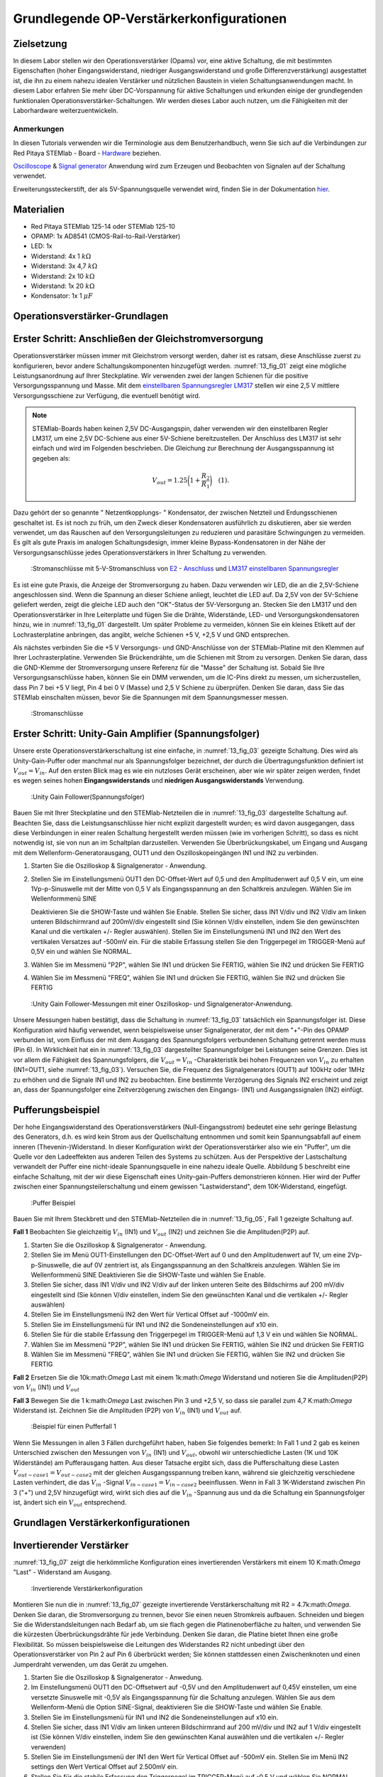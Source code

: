 Grundlegende OP-Verstärkerkonfigurationen
=========================================

Zielsetzung
-----------

In diesem Labor stellen wir den Operationsverstärker (Opams) vor, eine aktive Schaltung, die mit bestimmten Eigenschaften (hoher Eingangswiderstand, niedriger Ausgangswiderstand und große Differenzverstärkung) ausgestattet ist, die ihn zu einem nahezu idealen Verstärker und nützlichen Baustein in vielen Schaltungsanwendungen macht. In diesem Labor erfahren Sie mehr über DC-Vorspannung für aktive Schaltungen und erkunden einige der grundlegenden funktionalen Operationsverstärker-Schaltungen. Wir werden dieses Labor auch nutzen, um die Fähigkeiten mit der Laborhardware weiterzuentwickeln.


Anmerkungen
___________

.. _Hardware: http://redpitaya.readthedocs.io/en/latest/doc/developerGuide/125-10/top.html
.. _hier: http://redpitaya.readthedocs.io/en/latest/doc/developerGuide/125-14/extent.html#extension-connector-e2
.. _Oscilloscope: http://redpitaya.readthedocs.io/en/latest/doc/appsFeatures/apps-featured/oscSigGen/osc.html
.. _Signal: http://redpitaya.readthedocs.io/en/latest/doc/appsFeatures/apps-featured/oscSigGen/osc.html
.. _generator: http://redpitaya.readthedocs.io/en/latest/doc/appsFeatures/apps-featured/oscSigGen/osc.html


In diesen Tutorials verwenden wir die Terminologie aus dem Benutzerhandbuch, wenn Sie sich auf die Verbindungen zur Red Pitaya
STEMlab - Board - Hardware_ beziehen.

Oscilloscope_ & Signal_  generator_  Anwendung wird zum Erzeugen und Beobachten von Signalen auf der Schaltung verwendet.

Erweiterungssteckerstift, der als 5V-Spannungsquelle verwendet wird, finden Sie in der Dokumentation hier_.


Materialien
-----------

- Red Pitaya STEMlab 125-14 oder STEMlab 125-10
- OPAMP: 1x AD8541 (CMOS-Rail-to-Rail-Verstärker)
- LED: 1x
- Widerstand: 4x 1 :math:`k\Omega`
- Widerstand: 3x 4,7 :math:`k\Omega`
- Widerstand: 2x 10 :math:`k\Omega`
- Widerstand: 1x 20 :math:`k\Omega`
- Kondensator: 1x 1 :math:`\mu F`

  
Operationsverstärker-Grundlagen
-------------------------------

.. _LM317: http://www.ti.com/lit/ds/symlink/lm317.pdf
.. _einstellbaren: http://www.ti.com/lit/ds/symlink/lm317.pdf
.. _Spannungsregler: http://www.ti.com/lit/ds/symlink/lm317.pdf
.. _E2: http://redpitaya.readthedocs.io/en/latest/doc/developerGuide/125-14/extt.html#extension-connector-e2
.. _Anschluss: http://redpitaya.readthedocs.io/en/latest/doc/developerGuide/125-14/extt.html#extension-connector-e2

Erster Schritt: Anschließen der Gleichstromversorgung
-----------------------------------------------------
Operationsverstärker müssen immer mit Gleichstrom versorgt werden, daher ist es ratsam, diese Anschlüsse zuerst zu konfigurieren, bevor andere Schaltungskomponenten hinzugefügt werden. :numref:`13_fig_01` zeigt eine mögliche Leistungsanordnung auf Ihrer Steckplatine. Wir verwenden zwei der langen Schienen für die positive Versorgungsspannung und Masse. Mit dem einstellbaren_  Spannungsregler_  LM317_ stellen wir eine 2,5 V mittlere Versorgungsschiene zur Verfügung, die eventuell benötigt wird.


.. note::
   STEMlab-Boards haben keinen 2,5V DC-Ausgangspin, daher verwenden wir den einstellbaren Regler LM317, um eine 2,5V DC-Schiene aus einer 5V-Schiene bereitzustellen. Der Anschluss des LM317 ist sehr einfach und wird im Folgenden beschrieben. Die Gleichung zur Berechnung der Ausgangsspannung ist gegeben als:
      
   .. math::
      V_ {out} = 1.25\bigg(1+\frac{R_2}{R_1}\bigg)\quad   (1).


Dazu gehört der so genannte " Netzentkopplungs- " Kondensator, der zwischen Netzteil und Erdungsschienen geschaltet ist. Es ist noch zu früh, um den Zweck dieser Kondensatoren ausführlich zu diskutieren, aber sie werden verwendet, um das Rauschen auf den Versorgungsleitungen zu reduzieren und parasitäre Schwingungen zu vermeiden. Es gilt als gute Praxis im analogen Schaltungsdesign, immer kleine Bypass-Kondensatoren in der Nähe der Versorgungsanschlüsse jedes Operationsverstärkers in Ihrer Schaltung zu verwenden.

.. _13_fig_01:
.. figure:: img/ Activity_13_Fig_01.png

	    :Stromanschlüsse mit 5-V-Stromanschluss von E2_ - Anschluss_ und LM317_  einstellbaren_  Spannungsregler_

Es ist eine gute Praxis, die Anzeige der Stromversorgung zu haben. Dazu verwenden wir LED, die an die 2,5V-Schiene angeschlossen sind. Wenn die Spannung an dieser Schiene anliegt, leuchtet die LED auf. Da 2,5V von der 5V-Schiene geliefert werden, zeigt die gleiche LED auch den "OK"-Status der 5V-Versorgung an. Stecken Sie den LM317 und den Operationsverstärker in Ihre Leiterplatte und fügen Sie die Drähte, Widerstände, LED- und Versorgungskondensatoren hinzu, wie in :numref:`13_fig_01` dargestellt. Um später Probleme zu vermeiden, können Sie ein kleines Etikett auf der Lochrasterplatine anbringen, das angibt, welche Schienen +5 V, +2,5 V und GND entsprechen.

Als nächstes verbinden Sie die +5 V Versorgungs- und GND-Anschlüsse von der STEMlab-Platine mit den Klemmen auf Ihrer Lochrasterplatine. Verwenden Sie Brückendrähte, um die Schienen mit Strom zu versorgen. Denken Sie daran, dass die GND-Klemme der Stromversorgung unsere Referenz für die "Masse" der Schaltung ist. Sobald Sie Ihre Versorgungsanschlüsse haben, können Sie ein DMM verwenden, um die IC-Pins direkt zu messen, um sicherzustellen, dass Pin 7 bei +5 V liegt, Pin 4 bei 0 V (Masse) und 2,5 V Schiene zu überprüfen. Denken Sie daran, dass Sie das STEMlab einschalten müssen, bevor Sie die Spannungen mit dem Spannungsmesser messen.

.. _13_fig_02:
.. figure:: img/ Activity_13_Fig_02.png

	    :Stromanschlüsse

   
Erster Schritt: Unity-Gain Amplifier (Spannungsfolger)
------------------------------------------------------

Unsere erste Operationsverstärkerschaltung ist eine einfache, in :numref:`13_fig_03` gezeigte Schaltung. Dies wird als Unity-Gain-Puffer oder manchmal nur als Spannungsfolger bezeichnet, der durch die Übertragungsfunktion definiert ist :math:`V_ {out} = V_{in}`. Auf den ersten Blick mag es wie ein nutzloses Gerät erscheinen, aber wie wir später zeigen werden, findet es wegen seines hohen **Eingangswiderstands** und **niedrigen Ausgangswiderstands** Verwendung.

.. _13_fig_03:
.. figure:: img/ Activity_13_Fig_03.png

	    :Unity Gain Follower(Spannungsfolger)

   
Bauen Sie mit Ihrer Steckplatine und den STEMlab-Netzteilen die in :numref:`13_fig_03` dargestellte Schaltung auf. Beachten Sie, dass die Leistungsanschlüsse hier nicht explizit dargestellt wurden; es wird davon ausgegangen, dass diese Verbindungen in einer realen Schaltung hergestellt werden müssen (wie im vorherigen Schritt), so dass es nicht notwendig ist, sie von nun an im Schaltplan darzustellen. Verwenden Sie Überbrückungskabel, um Eingang und Ausgang mit dem Wellenform-Generatorausgang, OUT1 und den Oszilloskopeingängen IN1 und IN2 zu verbinden.


1. Starten Sie die Oszilloskop & Signalgenerator - Anwendung.
   
2. Stellen Sie im Einstellungsmenü OUT1 den DC-Offset-Wert auf 0,5 und
   den Amplitudenwert auf 0,5 V ein, um eine 1Vp-p-Sinuswelle mit der
   Mitte von 0,5 V als Eingangsspannung an den Schaltkreis
   anzulegen. Wählen Sie im Wellenformmenü SINE
   
   Deaktivieren Sie die SHOW-Taste und wählen Sie Enable. Stellen Sie
   sicher, dass IN1 V/div und IN2 V/div am linken unteren
   Bildschirmrand auf 200mV/div eingestellt sind (Sie können V/div
   einstellen, indem Sie den gewünschten Kanal und die vertikalen +/-
   Regler auswählen). Stellen Sie im Einstellungsmenü IN1 und IN2 den Wert des
   vertikalen Versatzes auf -500mV ein. Für die stabile Erfassung stellen Sie
   den Triggerpegel im TRIGGER-Menü auf 0,5V ein und wählen Sie NORMAL.
   
3. Wählen Sie im Messmenü "P2P", wählen Sie IN1 und drücken Sie
   FERTIG, wählen Sie IN2 und drücken Sie FERTIG
   
4. Wählen Sie im Messmenü "FREQ", wählen Sie IN1 und drücken Sie
   FERTIG, wählen Sie IN2 und drücken Sie FERTIG
   

.. _13_fig_04:
.. figure:: img/ Activity_13_Fig_04.png

	    :Unity Gain Follower-Messungen mit einer Oszilloskop- und Signalgenerator-Anwendung.

   
Unsere Messungen haben bestätigt, dass die Schaltung in :numref:`13_fig_03` tatsächlich ein Spannungsfolger ist. Diese Konfiguration wird häufig verwendet, wenn beispielsweise unser Signalgenerator, der mit dem "+"-Pin des OPAMP verbunden ist, vom Einfluss der mit dem Ausgang des Spannungsfolgers verbundenen Schaltung getrennt werden muss (Pin 6). In Wirklichkeit hat ein in :numref:`13_fig_03` dargestellter Spannungsfolger bei Leistungen seine Grenzen. Dies ist vor allem die Fähigkeit des Spannungsfolgers, die :math:`V_{out}=V_{in}` -Charakteristik bei hohen Frequenzen von :math:`V_{in}` zu erhalten (IN1=OUT1, siehe :numref:`13_fig_03`). Versuchen Sie, die Frequenz des Signalgenerators (OUT1) auf 100kHz oder 1MHz zu erhöhen und die Signale IN1 und IN2 zu beobachten. Eine bestimmte Verzögerung des Signals IN2 erscheint und zeigt an, dass der Spannungsfolger eine Zeitverzögerung zwischen den Eingangs- (IN1) und Ausgangssignalen (IN2) einfügt.


Pufferungsbeispiel
------------------

Der hohe Eingangswiderstand des Operationsverstärkers (Null-Eingangsstrom) bedeutet eine sehr geringe Belastung des Generators, d.h. es wird kein Strom aus der Quellschaltung entnommen und somit kein Spannungsabfall auf einem inneren (Thevenin-)Widerstand. In dieser Konfiguration wirkt der Operationsverstärker also wie ein "Puffer", um die Quelle vor den Ladeeffekten aus anderen Teilen des Systems zu schützen. Aus der Perspektive der Lastschaltung verwandelt der Puffer eine nicht-ideale Spannungsquelle in eine nahezu ideale Quelle. Abbildung 5 beschreibt eine einfache Schaltung, mit der wir diese Eigenschaft eines Unity-gain-Puffers demonstrieren können. Hier wird der Puffer zwischen einer Spannungsteilerschaltung und einem gewissen "Lastwiderstand", dem 10K-Widerstand, eingefügt.


.. _13_fig_05:
.. figure:: img/ Activity_13_Fig_05.png

	    :Puffer Beispiel

   
Bauen Sie mit Ihrem Steckbrett und den STEMlab-Netzteilen die in
:numref:`13_fig_05`, Fall 1 gezeigte Schaltung auf.


**Fall 1**
Beobachten Sie gleichzeitig :math:`V_ {in}` (IN1) und :math:`V_ {out}`
(IN2) und zeichnen Sie die Amplituden(P2P) auf.


1. Starten Sie die Oszilloskop & Signalgenerator - Anwendung.
   
2. Stellen Sie im Menü OUT1-Einstellungen den DC-Offset-Wert auf 0 und
   den Amplitudenwert auf 1V, um eine 2Vp-p-Sinuswelle, die auf 0V
   zentriert ist, als Eingangsspannung an den Schaltkreis
   anzulegen. Wählen Sie im Wellenformmenü SINE
   Deaktivieren Sie die SHOW-Taste und wählen Sie Enable.
   
3. Stellen Sie sicher, dass IN1 V/div und IN2 V/div auf der linken
   unteren Seite des Bildschirms auf 200 mV/div eingestellt sind
   (Sie können V/div einstellen, indem Sie den gewünschten Kanal und
   die vertikalen +/- Regler auswählen)
   
4. Stellen Sie im Einstellungsmenü IN2 den Wert für Vertical Offset
   auf -1000mV ein.
   
5. Stellen Sie im Einstellungsmenü für IN1 und IN2 die
   Sondeneinstellungen auf x10 ein.
   
6. Stellen Sie für die stabile Erfassung den Triggerpegel im
   TRIGGER-Menü auf 1,3 V ein und wählen Sie NORMAL.
   
7. Wählen Sie im Messmenü "P2P", wählen Sie IN1 und drücken Sie
   FERTIG, wählen Sie IN2 und drücken Sie FERTIG
   
8. Wählen Sie im Messmenü "FREQ", wählen Sie IN1 und drücken Sie
   FERTIG, wählen Sie IN2 und drücken Sie FERTIG
   

**Fall 2**
Ersetzen Sie die 10k:math:`Omega` Last mit einem 1k:math:`Omega` Widerstand und notieren Sie die Amplituden(P2P) von :math:`V_ {in}`
(IN1) und :math:`V_ {out}`


**Fall 3**
Bewegen Sie die 1 k:math:`Omega` Last zwischen Pin 3 und +2,5 V, so dass sie
parallel zum 4,7 K:math:`Omega` Widerstand ist. Zeichnen Sie die Amplituden (P2P) von
:math:`V_ {in}` (IN1) und :math:`V_ {out}` auf.
      
.. _13_fig_06:
.. figure:: img/ Activity_13_Fig_06.png

	    :Beispiel für einen Pufferfall 1

Wenn Sie Messungen in allen 3 Fällen durchgeführt haben, haben Sie folgendes bemerkt:
In Fall 1 und 2 gab es keinen Unterschied zwischen den Messungen von :math:`V_{in}` (IN1) und :math:`V_{out}`,
obwohl wir unterschiedliche Lasten (1K und 10K Widerstände) am Pufferausgang hatten.
Aus dieser Tatsache ergibt sich, dass die Pufferschaltung diese Lasten :math:`V_{out-case1}=V_{out-case2}`
mit der gleichen Ausgangsspannung treiben kann, während sie gleichzeitig verschiedene
Lasten verhindert, die das :math:`V_{in}` -Signal :math:`V_{in-case1}=V_{in-case2}` beeinflussen. Wenn in Fall 3 1K-Widerstand zwischen Pin 3 ("+") und 2,5V hinzugefügt wird, wirkt sich dies auf die :math:`V_{in}` -Spannung aus
und da die Schaltung ein Spannungsfolger ist, ändert sich ein :math:`V_{out}` entsprechend.



Grundlagen Verstärkerkonfigurationen
------------------------------------

Invertierender Verstärker
-------------------------

:numref:`13_fig_07` zeigt die herkömmliche Konfiguration eines invertierenden
Verstärkers mit einem 10 K:math:`Omega` "Last" - Widerstand am Ausgang.

.. _13_fig_07:
.. figure:: img/ Activity_13_Fig_07.png

	    :Invertierende Verstärkerkonfiguration

   
Montieren Sie nun die in :numref:`13_fig_07` gezeigte invertierende
Verstärkerschaltung mit R2 = 4.7k:math:`Omega`. Denken Sie daran, die Stromversorgung zu trennen,
bevor Sie einen neuen Stromkreis aufbauen. Schneiden und biegen Sie die
Widerstandsleitungen nach Bedarf ab, um sie flach gegen die Platinenoberfläche zu halten,
und verwenden Sie die kürzesten Überbrückungsdrähte für jede Verbindung. Denken Sie daran,
die Platine bietet Ihnen eine große Flexibilität. So müssen beispielsweise die Leitungen
des Widerstandes R2 nicht unbedingt über den Operationsverstärker von Pin 2 auf Pin 6
überbrückt werden; Sie können stattdessen einen Zwischenknoten und einen Jumperdraht
verwenden, um das Gerät zu umgehen.


1. Starten Sie die Oszilloskop & Signalgenerator - Anwedung.
   
2. Im Einstellungsmenü OUT1 den DC-Offsetwert auf -0,5V und den Amplitudenwert auf 0,45V
   einstellen, um eine versetzte Sinuswelle mit -0,5V als Eingangsspannung für die
   Schaltung anzulegen. Wählen Sie aus dem Wellenform-Menü die Option SINE-Signal,
   deaktivieren Sie die SHOW-Taste und wählen Sie Enable.
   
3. Stellen Sie im Einstellungsmenü für IN1 und IN2 die
   Sondeneinstellungen auf x10 ein.
   
4. Stellen Sie sicher, dass IN1 V/div am linken unteren
   Bildschirmrand auf 200 mV/div und IN2 auf 1 V/div eingestellt ist
   (Sie können V/div einstellen, indem Sie den gewünschten Kanal
   auswählen und die vertikalen +/- Regler verwenden)
   
5. Stellen Sie im Einstellungsmenü der IN1 den Wert für Vertical
   Offset auf -500mV ein. Stellen Sie im Menü IN2 settings den Wert
   Vertical Offset auf 2.500mV ein.
   
6. Stellen Sie für die stabile Erfassung den Triggerpegel im
   TRIGGER-Menü auf -0,5 V und wählen Sie NORMAL.
   
7. Wählen Sie im Messmenü "P2P", wählen Sie IN1 und drücken Sie
   FERTIG, wählen Sie IN2 und drücken Sie FERTIG
   
8. Wählen Sie im Messmenü "MEAN", wählen Sie IN1 und drücken Sie
   FERTIG, wählen Sie IN2 und drücken Sie FERTIG

   
.. _13_fig_08:
.. figure:: img/ Activity_13_Fig_08.png

	    :Messungen der invertierenden Verstärkerkonfiguration

.. note::
   Aus den Messungen in Abbildung 8 können wir sehen, dass die
   Amplitude von :math:`V_ {out}` (IN2) ca. 4,7 mal größer ist als die
   Amplitude von :math:`V_ {in}` (IN1). Auch die Phase zwischen zwei
   Signalen beträgt 180 Grad. Dies ist das Ergebnis der invertierenden
   Verstärkercharakteristik, die gegeben ist als:
   

   .. math::
      V_ {out} = -\bigg(\frac{R2}{R1}\bigg)V_ {in}\quad           (2)

   
Nicht invertierender Verstärker
-------------------------------

Die nichtinvertierende Verstärkerkonfiguration ist in :numref:`13_fig_09` dargestellt. Wie der Unit-Gain-Puffer hat auch diese Schaltung die (meist) wünschenswerte Eigenschaft eines hohen Eingangswiderstandes, so dass sie für die Pufferung nicht-idealer Quellen nützlich ist, jedoch mit einer Verstärkung größer als eins.

.. _13_fig_09:
.. figure:: img/ Activity_13_Fig_09.png

	    :Nicht-invertierende Verstärkerkonfigurationsmessungen

   
Bauen Sie die nicht invertierende Verstärkerschaltung wie in
:numref:`13_fig_09` dargestellt auf. **Denken Sie dran, die Stromversorgungen vor dem Zusammenbau der neuen Schaltung auszuschalten.**  Setze Sie für :math:`R2 = 4,7 k\Omega` ein.


1. Starten Sie die Oszilloskop & Signalgenerator - Anwendung.
   
2. Im Einstellungsmenü OUT1 den DC-Offsetwert auf 0,5V und den Amplitudenwert auf 0,3V einstellen,
   um eine versetzte Sinuswelle, die auf 0,5V zentriert ist, als Eingangsspannung für die
   Schaltung anzulegen. Wählen Sie aus dem Wellenform-Menü die Option SINE-Signal,
   deaktivieren Sie die SHOW-Taste und wählen Sie Enable.
   
3. Stellen Sie im Einstellungsmenü für IN1 und IN2 die
   Sondeneinstellungen auf x10 ein.
   
4. Vergewissern Sie sich auf der linken unteren Seite des Bildschirms,
   dass IN1 V/div auf 100 mV/div und IN2 auf 1V/div eingestellt
   ist (Sie können V/div einstellen, indem Sie den gewünschten Kanal
   und die vertikalen +/- Regler auswählen)
   
5. Stellen Sie im Einstellungsmenü der IN1 den Wert für Vertical
   Offset auf -500mV ein. Stellen Sie im Menü IN2 settings den Wert
   von Vertical Offset auf -3V ein.
   
6. Stellen Sie für die stabile Erfassung den Triggerpegel im
   TRIGGER-Menü auf 0,5 V und wählen Sie NORMAL.
   
7. Wählen Sie im Messmenü "P2P", wählen Sie IN1 und drücken Sie
   FERTIG, wählen Sie IN2 und drücken Sie FERTIG
   
8. Wählen Sie im Messmenü "MEAN", wählen Sie IN1 und drücken Sie
   FERTIG, wählen Sie IN2 und drücken Sie FERTIG
   

.. _13_fig_10:
.. figure:: img/ Activity_13_Fig_10.png

	    :Nicht-invertierende Verstärkerkonfigurationsmessungen

   
.. note::
   Aus den in :numref:`13_fig_10` gezeigten Messungen können wir sehen, dass
   die Amplitude von :math:`V_ {out}` (IN2) ca. 5,7 mal größer ist als
   die Amplitude von :math:`V_ {in}` (IN1). Auch die Phase zwischen
   zwei Signalen beträgt ~ 0 Grad. Dies ist das Ergebnis einer nicht
   invertierenden Verstärkercharakteristik, die gegeben ist als:
   

   .. math::
      V_ {out} =\bigg(1+\frac{R2}{R1}\bigg)V_ {in}\quad      (3)


Erhöhen Sie den Rückkopplungswiderstand R2 weiter bis zum Beginn des Übersteuervorgangs, d.h. bis die Spitzen des Ausgangssignals aufgrund der Ausgangssättigung abzubauen beginnen. Notieren Sie den Wert des Widerstandes, wenn dies geschieht. Erhöhen Sie nun den Rückkopplungswiderstand auf 100 K:math:`Omega`. Beschreiben und zeichnen Sie Wellenformen in Ihrem Notebook. Was ist der theoretische Gewinn an dieser Stelle? Wie klein müsste das Eingangssignal sein, um den Ausgangspegel bei dieser Verstärkung auf weniger als 5V zu halten? Versuchen Sie, den Wellenform-Generator auf diesen Wert einzustellen. Beschreiben Sie die erzielte Leistung. Der letzte Schritt unterstreicht eine wichtige Überlegung für High-Gain-Verstärker. High-Gain bedeutet notwendigerweise einen großen Ausgang für einen kleinen Eingangspegel. Manchmal kann dies zu einer unbeabsichtigten Sättigung durch die Verstärkung von schwachem Rauschen oder Störungen führen, z.B. durch die Verstärkung von 60Hz-Streusignalen von Stromleitungen, die manchmal empfangen werden können. Die Verstärker verstärken alle Signale an den Eingangsklemmen....ob Sie es wollen oder nicht!


Summierverstärkerschaltung
--------------------------

Die Schaltung von :numref:`13_fig_11` ist ein grundlegender invertierender Verstärker mit vier Eingängen, genannt "Summierverstärker".

.. _13_fig_11:
.. figure:: img/ Activity_13_Fig_11.png

	    :Summing Amplifier Konfiguration

   
Bauen Sie bei abgeschalteter Stromversorgung einen Stromkreis wie in :numref:`13_fig_11` dargestellt auf und fahren Sie mit den Messungen fort.

.. _13_fig_12:
.. figure:: img/ Activity_13_Fig_12.png

	    :Summierverstärkerschaltung auf dem Steckbrett

   
**Setzen Sie** :math:`R_ {in}` = :math:`R_ {in}` = :math:`R_ {f}` = 4.7k:math:`Omega`.

1. Starten Sie die  Oszilloskop & Signalgenerator - Anwendung.
   
2. Stellen Sie im Einstellungsmenü OUT1 und OUT2 den DC-Offset-Wert
   auf -0,5 V und den Amplitudenwert auf 0,3 V ein, um eine
   offset-sinusförmige Sinuswelle mit -0,5 V als Eingangsspannungen an
   den Schaltkreis anzulegen. Aus der Wellenform-Menu wählen Sie das SINE
   Signal und wählen Sie Enable.
   
3. Stellen Sie im Einstellungsmenü für IN1 und IN2 die
   Sondeneinstellungen auf x10 ein.
   
4. Vergewissern Sie sich auf der linken unteren Seite des Bildschirms,
   dass IN1 V/div auf 100 mV/div und IN2 auf 1 V/div eingestellt
   ist (Sie können V/div einstellen, indem Sie den gewünschten Kanal
   und die vertikalen +/- Regler auswählen)
   
5. Stellen Sie für die stabile Erfassung den Triggerpegel im
   TRIGGER-Menü auf -0,5 V ein und wählen Sie NORMAL.
   
6. Wählen Sie im Messmenü "P2P", wählen Sie IN1 und drücken Sie
   FERTIG, wählen Sie IN2 und drücken Sie FERTIG
   
.. _13_fig_13:
.. figure:: img/ Activity_13_Fig_13.png

	    :Summenverstärker-Messungen

   
.. note::
   Aus der obigen Messung können wir sehen, dass die Ausgangsspannung
   die Summe der zwei Eingangsspannungen ist. Auch die Phase zwischen
   zwei Signalen ist ~ 0 Grad. Dies ist das Ergebnis einer
   invertierenden Summenverstärkercharakteristik, die gegeben ist als: 

   .. math::
      -V_ {out} = \frac{R_f}{R_ {in}}\bigg(V_ {in1} + V_ {in2}\bigg)\quad   (4)

   Im Allgemeinen kann :math:`R_ {in}` für jede Eingangsspannung unterschiedlich sein, so dass es folgt:

   .. math::
      -V_ {out} =\frac{R_f}{R_ {in1}}V_{in1}+\frac{R_f}{R_ {in2}}V_ {in2}+ ... +\frac{R_f}{R_ {inN}}V_{inN}\quad    (5)

Um die obige Gleichung zu beweisen, versuchen Sie, OUT2 zu deaktivieren und den IN2 P2P-Wert zu beobachten. Versuchen Sie auch, die Amplitude von OUT2 zu ändern und Messungen zu beobachten. Was passiert, wenn Sie die OUT2-Phase auf 180 Grad einstellen? Können Sie das Ergebnis in diesem Fall erklären?


Verwenden eines Operationsverstärkers als Vergleicher
-----------------------------------------------------

Die hohe intrinsische Verstärkung des Operationsverstärkers und die Ausgangssättigungseffekte können durch die Konfiguration des Operationsverstärkers als Vergleicher wie in :numref:`13_fig_14` genutzt werden. Dies ist im Wesentlichen eine binäre Entscheidungsschaltung: Wenn die Spannung an der Klemme "+" größer ist als die Spannung an der Klemme "-", :math:`V_{in}` > :math:`V_{ref}`, geht der Ausgang "high" (sättigt auf seinen Maximalwert). Umgekehrt, wenn :math:`V_{in}` < :math:`V_{ref}`, geht der Ausgang "low". Die Schaltung vergleicht die Spannungen an den beiden Eingängen und erzeugt aus den Relativwerten einen Ausgang. Im Gegensatz zu allen bisherigen Schaltungen gibt es keine Rückkopplung zwischen Eingang und Ausgang; wir sagen, dass die Schaltung "open-loop" arbeitet.

.. _13_fig_14:
.. figure:: img/ Activity_13_Fig_14.png

	    :Op-Amp als Komparator

   
Bei ausgeschalteter Stromversorgung die Schaltung wie in :numref:`13_fig_14`
gezeigt aufbauen und mit den Messungen fortfahren.


1. Starten Sie die Oszilloskop & Signalgenerator - Anwendung.
   
2. Stellen Sie im OUT1 den Amplitudenwert auf 0,45V und den DC-Offsetwert auf 0,5V ein,
   um eine versetzt angeordnete Sinuswelle, die auf 0,5V zentriert ist, als
   Eingangsspannung für die Schaltung anzulegen. Wählen Sie aus dem Wellenform-Menü die
   Option SINE-Signal und deaktivieren Sie die SHOW-Taste. Stellen Sie die Frequenz auf
   100Hz ein und wählen Sie enable (ON). Wählen Sie im OUT2 das DC-Signal aus,
   deaktivieren Sie die Option SHOW-Taste und stellen Sie den Amplitudenwert auf 0,5V,
   um eine Gleichspannung als Referenzwert :math:`V_{ref}` anzulegen. Aktivieren Enable (EIN).
   
3. Stellen Sie im Menü für die IN2-Einstellungen die
   Sondeneinstellungen auf x10 ein.
   
4. Stellen Sie sicher, dass IN1 V/div am linken unteren
   Bildschirmrand auf 200 mV/div und IN2 bis 2 V/div eingestellt ist
   (Sie können V/div einstellen, indem Sie den gewünschten Kanal
   auswählen und die vertikalen +/- Regler verwenden)
   
5. Setzen Sie für die stabile Erfassung den Triggerpegel im
   TRIGGER-Menü auf 0,25 V und wählen Sie NORMAL.
   
.. _13_fig_15:
.. figure:: img/ Activity_13_Fig_15.png

	    :Op-Amp als Komparatormessungen

   
.. note::
   Für den Komparator, der in :numref:`13_fig_14` gezeigt ist, folgt:

   .. math::
      if \ quad V_ {in}> V_ {ref} \ quad; \ quad V_ {out} = V _ {+} \ quad  (5)
      
   .. math::
      if \ quad V_ {in} <V_ {ref} \ quad; \ quad V_ {out} = V _ {-}

      
Fragen
------

1. Anstiegsrate: Besprechen Sie, wie Sie die Anstiegsrate in der
   Unit-Gain-Pufferkonfiguration gemessen und berechnet haben, und vergleichen
   Sie diese mit dem im OP97-Datenblatt aufgeführten Wert.
  
2. Pufferung: Erklären Sie, warum der Pufferverstärker in :numref:`13_fig_05` es ermöglicht hat,
   dass die Spannungsteilerschaltung mit unterschiedlichen Lastwiderständen perfekt funktioniert.
  
3. Ausgangssättigung: Erklären Sie Ihre Beobachtungen der Ausgangsspannungssättigung
   in der Konfiguration des Wechselrichters und Ihre Einschätzung der internen Spannungsabfälle.
   Wie nah kommt der Ausgang in diesem Experiment und auch später als Vergleicher mit
   unterschiedlichen Versorgungsspannungen an die Versorgungsschienen? Können Sie erraten,
   wie der Ausgangsspannungshub für einen Operationsverstärker wäre, der als "Rail-to-Rail"-Gerät beworben wird?
  
4. Vergleicher: Besprechen Sie Ihre Messungen und was passieren würde, wenn die Polarität von Vref umgekehrt wird.
